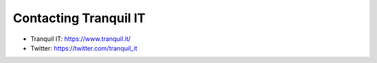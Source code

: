 .. Reminder for header structure:
  Level 1: ====================
  Level 2: --------------------
  Level 3: ++++++++++++++++++++
  Level 4: """"""""""""""""""""
  Level 5: ^^^^^^^^^^^^^^^^^^^^

.. meta::
  :description: Contacting Tranquil IT
  :keywords: TISBackup, documentation, website, editor,
               Twitter, official website

.. _contact_tranquil_it:

Contacting Tranquil IT
======================

* Tranquil IT: https://www.tranquil.it/
* Twitter: https://twitter.com/tranquil_it
